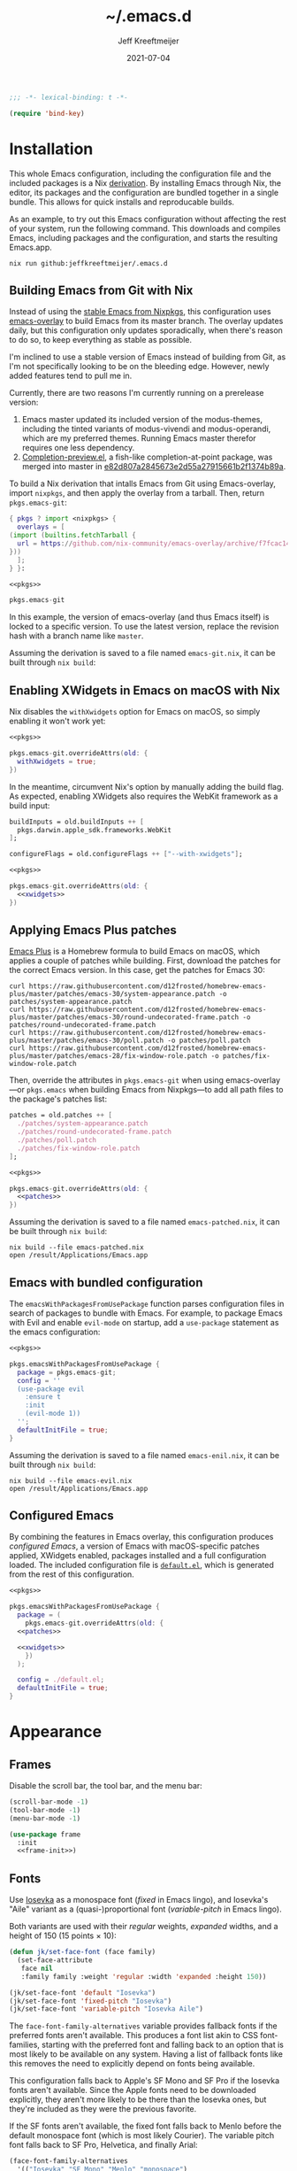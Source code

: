 # -*- eval: (add-hook 'after-save-hook #'org-babel-tangle nil t); eval: (add-hook 'org-babel-post-tangle-hook #'delete-trailing-whitespace nil t); -*-
:PROPERTIES:
:ID:       05767757-AA75-4B82-A0D8-1480A1678B20
:END:
#+title: ~/.emacs.d
#+author: Jeff Kreeftmeijer
#+html_path: /emacs-configuration/
#+startup: content
#+options: toc:2 num:t
#+date: 2021-07-04
#+description: Jeff Kreeftmeijer's Emacs configuration

#+headers: :exports none
#+headers: :tangle default.el
#+begin_src emacs-lisp
  ;;; -*- lexical-binding: t -*-

  (require 'bind-key)
#+end_src

#+RESULTS:
: bind-key

* Installation

This whole Emacs configuration, including the configuration file and the included packages is a Nix [[https://nixos.org/manual/nix/stable/language/derivations.html][derivation]].
By installing Emacs through Nix, the editor, its packages and the configuration are bundled together in a single bundle.
This allows for quick installs and reproducable builds.

As an example, to try out this Emacs configuration without affecting the rest of your system, run the following command.
This downloads and compiles Emacs, including packages and the configuration, and starts the resulting Emacs.app.

#+begin_src shell
  nix run github:jeffkreeftmeijer/.emacs.d
#+end_src

** Building Emacs from Git with Nix

Instead of using the [[https://search.nixos.org/packages?channel=23.11&show=emacs&from=0&size=50&sort=relevance&type=packages&query=emacs][stable Emacs from Nixpkgs]], this configuration uses [[https://github.com/nix-community/emacs-overlay][emacs-overlay]] to build Emacs from its master branch.
The overlay updates daily, but this configuration only updates sporadically, when there's reason to do so, to keep everything as stable as possible.

I'm inclined to use a stable version of Emacs instead of building from Git, as I'm not specifically looking to be on the bleeding edge. However, newly added features tend to pull me in.

Currently, there are two reasons I'm currently running on a prerelease version:

1. Emacs master updated its included version of the modus-themes, including the tinted variants of modus-vivendi and modus-operandi, which are my preferred themes.
    Running Emacs master therefor requires one less dependency.
2. [[https://git.savannah.gnu.org/cgit/emacs.git/log/lisp/completion-preview.el][Completion-preview.el]], a fish-like completion-at-point package, was merged into master in [[https://git.savannah.gnu.org/cgit/emacs.git/commit/lisp/completion-preview.el?id=e82d807a2845673e2d55a27915661b2f1374b89a][e82d807a2845673e2d55a27915661b2f1374b89a]].

To build a Nix derivation that intalls Emacs from Git using Emacs-overlay, import ~nixpkgs~, and then apply the overlay from a tarball.
Then, return ~pkgs.emacs-git~:

#+name: pkgs
#+headers: :exports none
#+begin_src nix
    { pkgs ? import <nixpkgs> {
      overlays = [
	(import (builtins.fetchTarball {
	  url = https://github.com/nix-community/emacs-overlay/archive/f7fcac1403356fd09e2320bc3d61ccefe36c1b91.tar.gz;
	}))
      ];
    } }:
#+end_src

#+headers: :noweb yes
#+begin_src nix
  <<pkgs>>

  pkgs.emacs-git
#+end_src

In this example, the version of emacs-overlay (and thus Emacs itself) is locked to a specific version.
To use the latest version, replace the revision hash with a branch name like ~master~.

Assuming the derivation is saved to a file named ~emacs-git.nix~, it can be built through ~nix build~:

** Enabling XWidgets in Emacs on macOS with Nix

Nix disables the ~withXwidgets~ option for Emacs on macOS, so simply enabling it won't work yet:

#+headers: :noweb yes
#+begin_src nix
  <<pkgs>>

  pkgs.emacs-git.overrideAttrs(old: {
    withXwidgets = true;
  })
#+end_src

In the meantime, circumvent Nix's option by manually adding the build flag.
As expected, enabling XWidgets also requires the WebKit framework as a build input:

#+name: xwidgets
#+headers: :exports none
#+begin_src nix
  buildInputs = old.buildInputs ++ [
    pkgs.darwin.apple_sdk.frameworks.WebKit
  ];

  configureFlags = old.configureFlags ++ ["--with-xwidgets"];
#+end_src

#+headers: :noweb yes
#+begin_src nix
  <<pkgs>>

  pkgs.emacs-git.overrideAttrs(old: {
    <<xwidgets>>
  })
#+end_src

** Applying Emacs Plus patches

[[https://github.com/d12frosted/homebrew-emacs-plus][Emacs Plus]] is a Homebrew formula to build Emacs on macOS, which applies a couple of patches while building.
First, download the patches for the correct Emacs version.
In this case, get the patches for Emacs 30:

#+begin_src shell
  curl https://raw.githubusercontent.com/d12frosted/homebrew-emacs-plus/master/patches/emacs-30/system-appearance.patch -o patches/system-appearance.patch
  curl https://raw.githubusercontent.com/d12frosted/homebrew-emacs-plus/master/patches/emacs-30/round-undecorated-frame.patch -o patches/round-undecorated-frame.patch
  curl https://raw.githubusercontent.com/d12frosted/homebrew-emacs-plus/master/patches/emacs-30/poll.patch -o patches/poll.patch
  curl https://raw.githubusercontent.com/d12frosted/homebrew-emacs-plus/master/patches/emacs-28/fix-window-role.patch -o patches/fix-window-role.patch
#+end_src

#+RESULTS:

Then, override the attributes in ~pkgs.emacs-git~ when using emacs-overlay---or ~pkgs.emacs~ when building Emacs from Nixpkgs---to add all path files to the package's patches list:

#+name: patches
#+headers: :exports none
#+begin_src nix
  patches = old.patches ++ [
    ./patches/system-appearance.patch
    ./patches/round-undecorated-frame.patch
    ./patches/poll.patch
    ./patches/fix-window-role.patch
  ];
#+end_src

#+headers: :noweb yes
#+begin_src nix
  <<pkgs>>

  pkgs.emacs-git.overrideAttrs(old: {
    <<patches>>
  })
#+end_src

Assuming the derivation is saved to a file named ~emacs-patched.nix~, it can be built through ~nix build~:

#+begin_src shell
  nix build --file emacs-patched.nix
  open /result/Applications/Emacs.app
#+end_src

** Emacs with bundled configuration

The ~emacsWithPackagesFromUsePackage~ function parses configuration files in search of packages to bundle with Emacs.
For example, to package Emacs with Evil and enable ~evil-mode~ on startup, add a ~use-package~ statement as the emacs configuration:

#+headers: :noweb yes
#+begin_src nix
  <<pkgs>>

  pkgs.emacsWithPackagesFromUsePackage {
    package = pkgs.emacs-git;
    config = ''
    (use-package evil
      :ensure t
      :init
      (evil-mode 1))
    '';
    defaultInitFile = true;
  }
#+end_src

Assuming the derivation is saved to a file named ~emacs-enil.nix~, it can be built through ~nix build~:

#+begin_src shell
  nix build --file emacs-evil.nix
  open /result/Applications/Emacs.app
#+end_src

** Configured Emacs

By combining the features in Emacs overlay, this configuration produces /configured Emacs/, a version of Emacs with macOS-specific patches applied, XWidgets enabled, packages installed and a full configuration loaded.
The included configuration file is [[https://github.com/jeffkreeftmeijer/.emacs.d/blob/main/default.el][~default.el~]], which is generated from the rest of this configuration.

#+headers: :noweb yes
#+headers: :tangle configured-emacs.nix
#+begin_src nix
  <<pkgs>>

  pkgs.emacsWithPackagesFromUsePackage {
    package = (
      pkgs.emacs-git.overrideAttrs(old: {
	<<patches>>

	<<xwidgets>>
      })
    );

    config = ./default.el;
    defaultInitFile = true;
  }
#+end_src

* Appearance

** Frames

Disable the scroll bar, the tool bar, and the menu bar:

#+headers: :noweb-ref frame-init
#+begin_src emacs-lisp
  (scroll-bar-mode -1)
  (tool-bar-mode -1)
  (menu-bar-mode -1)
#+end_src

#+RESULTS:

#+headers: :exports none
#+headers: :noweb yes
#+headers: :tangle default.el
#+begin_src emacs-lisp
  (use-package frame
    :init
    <<frame-init>>)
#+end_src

** Fonts

Use [[https://typeof.net/Iosevka/][Iosevka]] as a monospace font (/fixed/ in Emacs lingo), and Iosevka's "Aile" variant as a (quasi-)proportional font (/variable-pitch/ in Emacs lingo).

Both variants are used with their /regular/ weights, /expanded/ widths, and a height of 150 (15 points × 10):

#+headers: :noweb-ref faces-init
#+begin_src emacs-lisp
  (defun jk/set-face-font (face family)
    (set-face-attribute
     face nil
     :family family :weight 'regular :width 'expanded :height 150))

  (jk/set-face-font 'default "Iosevka")
  (jk/set-face-font 'fixed-pitch "Iosevka")
  (jk/set-face-font 'variable-pitch "Iosevka Aile")
#+end_src

#+RESULTS:

The =face-font-family-alternatives= variable provides fallback fonts if the preferred fonts aren't available.
This produces a font list akin to CSS font-families, starting with the preferred font and falling back to an option that is most likely to be available on any system.
Having a list of fallback fonts like this removes the need to explicitly depend on fonts being available.

This configuration falls back to Apple's SF Mono and SF Pro if the Iosevka fonts aren't available.
Since the Apple fonts need to be downloaded explicitly, they aren't more likely to be there than the Iosevka ones, but they're included as they were the previous favorite.

If the SF fonts aren't available, the fixed font falls back to Menlo before the default monospace font (which is most likely Courier).
The variable pitch font falls back to SF Pro, Helvetica, and finally Arial:

#+headers: :eval no
#+headers: :exports none
#+headers: :noweb-ref faces-custom
#+begin_src emacs-lisp
  (face-font-family-alternatives
    '(("Iosevka" "SF Mono" "Menlo" "monospace")
      ("Iosevka Aile" "SF Pro" "Helvetica" "Arial")))
#+end_src

#+headers: :noweb yes
#+headers: :noweb-prefix no
#+begin_src emacs-lisp
  (custom-set-variables
    '<<faces-custom>>)
#+end_src

#+RESULTS:

** Variable pitch

To use proportional fonts (as opposed to monospaced fonts) for non-code text, enable =variable-pitch-mode= for selected modes.
While this mode is enabled, the =default= font face inherits from =variable-pitch= instead of =fixed-pitch=.

An often-recommended approach is to hook into =text-mode=, which is the major mode most text-based modes inherit from:

#+headers: :eval no
#+begin_src emacs-lisp
  (add-hook 'text-mode-hook #'variable-pitch-mode))
#+end_src

Doing so automatically enables =variable-pitch-mode= thenever =text-mode= is enabled.

This works, but it's a bit too eager for my liking.
The above configuration enables =variable-pitch-mode= when editing Org files, but also when writing commit messages and editing YAML files.
I consider text in the latter two as code, so I'd prefer to have those displayed in a monospace font.

Instead of hooking into =text-mode=, explicitly select the modes to use proportional fonts in Org and Markdown mode:

#+begin_src emacs-lisp
  (add-hook 'org-mode-hook #'variable-pitch-mode)
  (add-hook 'markdown-mode-hook #'variable-pitch-mode)
#+end_src

#+RESULTS:
| variable-pitch-mode |

#+headers: :eval no
#+headers: :exports none
#+headers: :noweb-ref faces-hook
#+begin_src emacs-lisp
  (org-mode . variable-pitch-mode)
  (markdown-mode . variable-pitch-mode)
#+end_src

#+headers: :exports none
#+headers: :noweb yes
#+headers: :tangle default.el
#+begin_src emacs-lisp
  (use-package faces
    :init
    <<faces-init>>
    :custom
    <<faces-custom>>
    :hook
    <<faces-hook>>)
#+end_src

#+RESULTS:
| variable-pitch-mode | text-mode-hook-identify |

** Themes

The [[https://protesilaos.com/emacs/modus-themes][Modus themes]] are a set of beautiful and customizable themes, which are shipped with Emacs since version 28.

The modus themes consist of two types: Modus Operandi is a light theme, and Modus Vivendi is its dark counterpart.
The tinted variants shift the background colors from white and black to a more pleasant light ochre and dark blue.

When using the version of the Modus themes that's included in Emacs, the themes need to be [[https://protesilaos.com/emacs/modus-themes#h:b66b128d-54a4-4265-b59f-4d1ea2feb073][explicitly required using =require-theme=]]:

#+headers: :noweb-ref modus-themes-require
#+begin_src emacs-lisp
  (require-theme 'modus-themes)
#+end_src

To select =modus-operandi-tinted= as the default theme, load it with the ~load-theme~ function:

#+headers: :noweb-ref modus-themes-config
#+begin_src emacs-lisp
  (load-theme 'modus-operandi-tinted)
#+end_src

#+RESULTS:
: t

An interactive function named ~modus-themes-toggle~ switches between the light and dark themes.
By default, the function switches between the non-tinted versions, but that can be overwritten to use the tinted versions through the =modus-themes-to-toggle= variable:

#+headers: :exports none
#+headers: :noweb-ref modus-themes-custom
#+begin_src emacs-lisp
  modus-themes-to-toggle '(modus-operandi-tinted modus-vivendi-tinted)
#+end_src

#+headers: :noweb yes
#+headers: :noweb-prefix no
#+begin_src emacs-lisp
  (setq <<modus-themes-custom>>)
#+end_src

#+RESULTS:
| modus-operandi-tinted  | modus-vivendi-tinted |

*** Switching between dark and light mode

[[https://github.com/LionyxML/auto-dark-emacs][Auto-dark]] automatically switches between dark and light themes based on the operating system's appearance.

#+headers: :noweb-ref auto-dark-config
#+begin_src emacs-lisp
  (auto-dark-mode 1)
#+end_src

It uses the /wombat/ and /leuven/ themes by default, but these are configured to use the modus themes with the ~auto-dark-light-theme~ and ~auto-dark-dark-theme~ variables.

#+headers: :exports none
#+headers: :noweb-ref auto-dark-custom
#+begin_src emacs-lisp
  (auto-dark-light-theme 'modus-operandi-tinted)
  (auto-dark-dark-theme 'modus-vivendi-tinted)
#+end_src

#+headers: :noweb yes
#+headers: :noweb-prefix no
#+begin_src emacs-lisp
  (setq <<auto-dark-custom>>)
#+end_src

#+headers: :exports none
#+headers: :noweb yes
#+headers: :tangle default.el
#+begin_src emacs-lisp
  (use-package auto-dark
    :ensure t
    :config
    <<auto-dark-config>>
    :custom
    <<auto-dark-custom>>)
#+end_src

#+RESULTS:
: t

With auto-dark in place, Emacs' theme can be switched by toggling the system-wide dark mode instead of using ~modus-themes-toggle~.
The ~jk/dark~ and ~jk/light~ functions run an apple script to turn dark mode on and off from Emacs:

#+headers: :tangle default.el
#+begin_src emacs-lisp
  (defun jk/dark ()
    "Switch to macOS' dark appearance."
    (interactive)
    (do-applescript
     "tell application \"System Events\"
    tell appearance preferences
      set dark mode to true
    end tell
  end tell"))

  (defun jk/light ()
    "Switch to macOS' light appearance."
    (interactive)
    (do-applescript
     "tell application \"System Events\"
    tell appearance preferences
      set dark mode to false
    end tell
  end tell"))
#+end_src

#+RESULTS:
: jk/light

*** Customization

The Modus themes can optionally inherit from the =fixed-pitch= face for some faces, which allows for turning on =variable-pitch-mode= while keeping some text monospaced.
To turn it on, set =modus-themes-mixed-fonts=, but make sure it's set before loading one of the modus themes:

#+name: modus-themes-mixed-fonts
#+headers: :exports none
#+headers: :noweb-ref modus-themes-customizations
#+begin_src emacs-lisp
  modus-themes-mixed-fonts t
#+end_src

#+headers: :noweb yes
#+begin_src emacs-lisp
  (setq <<modus-themes-mixed-fonts>>)
#+end_src

The Modus themes come with the option to use italic and bold constructs, which is turned off by default.
Enabling produces italic type for comments and contextual information, and bold type in syntax highlighting.

#+name: modus-themes-italic-bold
#+headers: :exports none
#+headers: :noweb-ref modus-themes-customizations
#+begin_src emacs-lisp
  modus-themes-italic-constructs t
  modus-themes-bold-constructs t
#+end_src

#+headers: :noweb yes
#+begin_src emacs-lisp
  (setq
   <<modus-themes-italic-bold>>)
#+end_src

Note that any configuration options to the themes themselves need to happen before the theme is loaded, or the theme needs to be reloaded through ~load-theme~ after setting the customizations.

#+headers: :exports none
#+headers: :noweb yes
#+headers: :tangle default.el
#+begin_src emacs-lisp
  (use-package emacs
    :config
    <<modus-themes-require>>
    (setq
     <<modus-themes-customizations>>)
    <<modus-themes-config>>
    :custom
    <<modus-themes-custom>>)
#+end_src

#+RESULTS:

** Layout

The [[https://protesilaos.com/emacs/spacious-padding][spacious-padding]] package adds spacing around windows and frames, as well as padding the mode line.

Turn on =spacious-padding-mode= to add spacing around windows and frames:

#+headers: :noweb-ref spacious-padding-init
#+begin_src emacs-lisp
  (spacious-padding-mode 1)
#+end_src

Turn on  =spacious-padding-subtile-mode-line= for a more subtile mode line:

#+headers: :exports none
#+headers: :noweb-ref spacious-padding-custom
#+begin_src emacs-lisp
  spacious-padding-subtle-mode-line t
#+end_src

#+headers: :noweb yes
#+begin_src emacs-lisp
  (setq <<spacious-padding-custom>>)
#+end_src

#+headers: :exports none
#+headers: :noweb yes
#+headers: :tangle default.el
#+begin_src emacs-lisp
  (use-package spacious-padding
    :ensure t
    :init
    <<spacious-padding-init>>
    :custom
    <<spacious-padding-custom>>)
#+end_src

#+RESULTS:

* Modal editing

** Evil mode

Emacs is the best Vim emulator, and [[https://github.com/emacs-evil/evil][Evil]] is the best Vim mode.
After installing Evil, turn on =evil-mode= globally:

#+headers: :noweb-ref evil-init
#+begin_src emacs-lisp
  (evil-mode 1)
#+end_src

#+RESULTS:
: t

#+headers: :exports none
#+headers: :noweb yes
#+headers: :tangle default.el
#+begin_src emacs-lisp
  (use-package evil
    :ensure t
    :init
    <<evil-want-keybinding>>
    <<evil-init>>)
#+end_src

#+RESULTS:

** Evil-collection

For Vim-style key bindings to work everywhere (like magit, eshell, dired and [[https://github.com/emacs-evil/evil-collection/tree/master/modes][many more]]), add [[https://github.com/emacs-evil/evil-collection][evil-collection]].
Initialize it by calling ~evil-collection-init~:

#+headers: :noweb-ref evil-collection-config
#+begin_src emacs-lisp
  (evil-collection-init)
#+end_src

#+RESULTS:

Evil-collection [[https://github.com/emacs-evil/evil-collection/issues/60][requires =evil-want-keybinding= to be unset]] before either Evil or evil-collection are loaded:

#+headers: :noweb-ref evil-want-keybinding
#+begin_src emacs-lisp
  (setq evil-want-keybinding nil)
#+end_src

#+headers: :exports none
#+headers: :noweb yes
#+headers: :tangle default.el
#+begin_src emacs-lisp
  (use-package evil-collection
    :ensure t
    :after evil
    :config
    <<evil-collection-config>>)
#+end_src

#+RESULTS:
: t

** Evil-commentary

[[https://github.com/linktohack/evil-commentary][Evil-commentary]] is an Evil port of [[https://github.com/tpope/vim-commentary][vim-commentary]] which adds key bindings to call Emacs’ built in ~comment-or-uncomment-region~ function.
Turn it on by calling ~evil-commentary-mode~:

#+headers: :noweb-ref evil-commentary-init
#+begin_src emacs-lisp
  (evil-commentary-mode 1)
#+end_src

#+RESULTS:
: t

#+headers: :exports none
#+headers: :noweb yes
#+headers: :tangle default.el
#+begin_src emacs-lisp
  (use-package evil-commentary
    :ensure t
    :after evil
    :init
    <<evil-commentary-init>>)
#+end_src

** Cursors

An example of an essential difference between Emacs and Vim is how they handle the location of the cursor (named point in Emacs).
In Vim, the cursor is /on/ a character, while Emacs' point is before it.
In Evil mode, the cursor changes between a box in "normal mode" to a bar in "insert mode".
Because Emacs is always in a kind of insert mode, make the cursor a bar:

#+headers: :noweb-ref emacs-init
#+begin_src emacs-lisp
  (setq-default cursor-type 'bar)
#+end_src

#+RESULTS:
: t

#+headers: :exports none
#+headers: :noweb yes
#+headers: :tangle default.el
#+begin_src emacs-lisp
  (use-package emacs
    :init
    <<emacs-init>>)
#+end_src

* Completion

** Vertical completion

[[https://github.com/minad/vertico][Vertico]] is a vertical completion library, based on Emacs' default completion system.

#+headers: :noweb-ref vertico-init
#+begin_src emacs-lisp
  (vertico-mode 1)
#+end_src

#+RESULTS:
: t

#+headers: :exports none
#+headers: :noweb yes
#+headers: :tangle default.el
#+begin_src emacs-lisp
  (use-package vertico
    :ensure t
    :init
    <<vertico-init>>)
#+end_src

#+RESULTS:

** Contextual information

[[https://github.com/minad/marginalia][Marginalia]] adds extra contextual information to minibuffer completions.
For example, besides just showing command names when executing =M-x=, the package adds a description of the command and the key binding.

#+headers: :noweb-ref marginalia-init
#+begin_src emacs-lisp
  (marginalia-mode 1)
#+end_src

#+RESULTS:
: t

#+headers: :exports none
#+headers: :noweb yes
#+headers: :tangle default.el
#+begin_src emacs-lisp
  (use-package marginalia
    :ensure t
    :init
    <<marginalia-init>>)
#+end_src

#+RESULTS:
: t

** Enhanced navigation commands

[[https://github.com/minad/consult][Consult]] provides enhancements to built-in search and navigation commands.
There is [[https://github.com/minad/consult?tab=readme-ov-file#available-commands][a long list of available commands]], but this configuration mostly uses Consult for buffer switching with previews.

1. Replace ~switch-to-buffer~ (=C-x b=) with ~consult-buffer~:

  #+headers: :exports none
  #+headers: :noweb-ref consult-bind
  #+begin_src emacs-lisp
    ("C-x b" . consult-buffer)
  #+end_src

  #+begin_src emacs-lisp
    (global-set-key (kbd "C-x b") 'consult-buffer)
  #+end_src

  #+RESULTS:
  : consult-buffer

2. Replace ~project-switch-to-buffer~ (=C-x p b=) with ~consult-project-buffer~:

  #+headers: :exports none
  #+headers: :noweb-ref consult-bind
  #+begin_src emacs-lisp
    ("C-x p b" . consult-project-buffer)
  #+end_src

  #+begin_src emacs-lisp
    (global-set-key (kbd "C-x p b") 'consult-project-buffer)
  #+end_src

  #+RESULTS:
  : consult-project-buffer

3. Replace ~goto-line~ (=M-g g= and =M-g M-g=) with ~consult-goto-line~:

  #+headers: :exports none
  #+headers: :noweb-ref consult-bind
  #+begin_src emacs-lisp
    ("M-g g" . consult-goto-line)
    ("M-g M-g" . consult-goto-line)
  #+end_src

  #+begin_src emacs-lisp
    (global-set-key (kbd "M-g g") 'consult-goto-line)
    (global-set-key (kbd "M-g M-g") 'consult-goto-line)
  #+end_src

  #+RESULTS:
  : consult-goto-line

4. Replace ~project-find-regexp~ (=C-x p g=) with ~consult-grep~:

  #+headers: :exports none
  #+headers: :noweb-ref consult-bind
  #+begin_src emacs-lisp
    ("C-x p g" . consult-grep)
  #+end_src

  #+begin_src emacs-lisp
    (global-set-key (kbd "C-x p g") 'consult-grep)
  #+end_src

  #+RESULTS:
  : consult-grep

#+headers: :exports none
#+headers: :noweb yes
#+headers: :tangle default.el
#+begin_src emacs-lisp
  (use-package consult
    :ensure t
    :bind
    <<consult-bind>>)
#+end_src

#+RESULTS:
: t

** Pattern matching

[[https://github.com/oantolin/orderless][Orderless]] is a completion style that divides the search pattern in space-separated components, and matches regardless of their order.
After installing it, add it as a completion style by setting =completion-styles=:

#+headers: :exports none
#+headers: :noweb-ref orderless-custom
#+begin_src emacs-lisp
  completion-styles '(orderless basic)
#+end_src

#+headers: :noweb yes
#+begin_src emacs-lisp
  (setq <<orderless-custom>>)
#+end_src

#+headers: :exports none
#+headers: :noweb yes
#+headers: :tangle default.el
#+begin_src emacs-lisp
  (use-package orderless
    :ensure t
    :custom
    <<orderless-custom>>)
#+end_src

** Minibuffer actions

[[https://github.com/oantolin/embark][Embark]] adds actions to minibuffer results.
For example, when switching buffers with =switch-to-buffer= or =consult-buffer=, pressing =C-.= opens Embark's list of key bindings.
From there, you can act on results in the minibuffer.
In this exampke, pressing =k= kills the currently selected buffer.

#+headers: :exports none
#+headers: :noweb-ref embark-bind
#+begin_src emacs-lisp
  ("C-." . embark-act)
#+end_src

#+begin_src emacs-lisp
  (global-set-key (kbd "C-.") 'embark-act)
#+end_src

#+RESULTS:
: embark-act

#+headers: :exports none
#+headers: :noweb yes
#+headers: :tangle default.el
#+begin_src emacs-lisp
  (use-package embark
    :ensure t
    :bind
    <<embark-bind>>)
#+end_src

#+RESULTS:
: embark-act

** Minibuffer history

Emacs' =savehist= feature saves minibuffer history to =~/emacs.d/history=.
The history is then used to order vertical completion suggestions.

#+headers: :noweb-ref savehist-init
#+begin_src emacs-lisp
  (savehist-mode 1)
#+end_src

#+RESULTS:
: t

#+headers: :exports none
#+headers: :noweb yes
#+headers: :tangle default.el
#+begin_src emacs-lisp
  (use-package savehist
    :init
    <<savehist-init>>)
#+end_src

#+RESULTS:

** Completion at point

Emacs 30 includes =completion-preview.el=, since [[https://git.savannah.gnu.org/cgit/emacs.git/commit/lisp/completion-preview.el?id=e82d807a2845673e2d55a27915661b2f1374b89a][e82d807a2845673e2d55a27915661b2f1374b89a]], which adds grayed-out completion previews while typing, akin to the autocomplete in the Fish shell.

#+headers: :noweb-ref completion-preview-init
#+begin_src emacs-lisp
  (global-completion-preview-mode 1)
#+end_src

#+RESULTS:
: t

#+headers: :exports none
#+headers: :noweb yes
#+headers: :tangle default.el
#+begin_src emacs-lisp
  (use-package completion-preview
    :init
    <<completion-preview-init>>)
#+end_src

#+RESULTS:

* Development

** Major modes

*** Treesitter

The [[https://github.com/renzmann/treesit-auto][treesit-auto]] package automatically installs and uses the tree-sitter equivalent of installed major modes.
For example, it automatically installs and uses =rust-ts-mode= when a Rust file is opened and =rust-mode= is installed.

To turn it on globally, enable =global-treesit-auto-mode=:

#+headers: :noweb-ref treesit-auto-config
#+begin_src emacs-lisp
  (global-treesit-auto-mode 1)
#+end_src

#+RESULTS:
: t

To automatically install missing major modes, enable =treesit-auto-install=.
To have the package prompt before installing, set the variable to ='prompt=:

#+headers: :eval no
#+headers: :exports none
#+headers: :noweb-ref treesit-auto-custom
#+begin_src emacs-lisp
  (treesit-auto-install 'prompt)
#+end_src

#+headers: :noweb yes
#+headers: :noweb-prefix no
#+begin_src emacs-lisp
  (custom-set-variables
    '<<treesit-auto-custom>>)
#+end_src

#+RESULTS:

#+headers: :exports none
#+headers: :noweb yes
#+headers: :tangle default.el
#+begin_src emacs-lisp
  (use-package treesit-auto
    :ensure t
    :config
    <<treesit-auto-config>>
    :custom
    <<treesit-auto-custom>>)
#+end_src

#+RESULTS:
: t

*** Additional major modes

In addition to the list of already installed major modes, this configuration adds adds more when they're needed[fn::I'd rather not worry about installing major modes and use a package like [[https://github.com/sheerun/vim-polyglot][vim-polyglot]], but I haven't been able to find an equivalent for Emacs.].

- beancount-mode

#+headers: :tangle default.el
#+begin_src emacs-lisp
  (use-package beancount
    :ensure t
    :mode ("\\.beancount\\'" . beancount-mode))
#+end_src

- dockerfile-mode

#+headers: :tangle default.el
#+begin_src emacs-lisp
  (use-package dockerfile-mode
    :ensure t)
#+end_src

- elixir-mode

#+headers: :tangle default.el
#+begin_src emacs-lisp
  (use-package elixir-mode
    :ensure t)
#+end_src

- git-modes

#+headers: :tangle default.el
#+begin_src emacs-lisp
  (use-package git-modes
    :ensure t)
#+end_src

- markdown-mode

#+headers: :tangle default.el
#+begin_src emacs-lisp
  (use-package markdown-mode
    :ensure t)
#+end_src

- nix-mode

#+headers: :tangle default.el
#+begin_src emacs-lisp
  (use-package nix-mode
    :ensure t)
#+end_src

- rust-mode

#+headers: :tangle default.el
#+begin_src emacs-lisp
  (use-package rust-mode
    :ensure t)
#+end_src

- typescript-mode

#+headers: :tangle default.el
#+begin_src emacs-lisp
  (use-package typescript-mode
    :ensure t)
#+end_src

- yaml-mode

#+headers: :tangle default.el
#+begin_src emacs-lisp
  (use-package yaml-mode
    :ensure t)
#+end_src

** Environments

Programming environments set up with [[https://nixos.org][Nix]] and [[https://direnv.net][direnv]] alter the environment and available programs based on the current directory.
To provide access to programs on a per-directory level, use the [[https://github.com/wbolster/emacs-direnv][Emacs direnv package]]:

#+headers: :eval no
#+headers: :noweb-ref direnv-init
#+begin_src emacs-lisp
  (direnv-mode 1)
#+end_src

#+headers: :exports none
#+headers: :noweb yes
#+headers: :tangle default.el
#+begin_src emacs-lisp
  (use-package direnv
    :ensure t
    :init
    <<direnv-init>>)
#+end_src

#+RESULTS:

** Language servers

Eglot is Emacs' built-in Language Server Protocol client.
Language servers are added through the =eglot-server-programs= variable:

#+headers: :noweb-ref eglot-config
#+headers: :results none
#+begin_src emacs-lisp
  (add-to-list 'eglot-server-programs '((rust-ts-mode rust-mode) "rust-analyzer"))
  (add-to-list 'eglot-server-programs '((elixir-ts-mode elixir-mode) "elixir-ls"))
  (add-to-list 'eglot-server-programs '((nix-mode) "nixd"))
#+end_src

Start eglot automatically for Rust files:

#+begin_src emacs-lisp
  (add-hook 'rust-mode #'eglot-ensure)
  (add-hook 'rust-ts-mode #'eglot-ensure)
#+end_src

#+headers: :eval no
#+headers: :exports none
#+headers: :noweb-ref eglot-hook
#+begin_src emacs-lisp
  (rust-mode . eglot-ensure)
  (rust-ts-mode . eglot-ensure)
#+end_src

*** Automatically format files on save in Eglot-enabled buffers

The ~eglot-format-buffer~ function doesn't check if Eglot is running in the current buffer.
This means hooking using it as a global ~after-save-hook~ produces errors in the echo area whenever a file is saved while Eglot isn't enabled:

#+begin_src emacs-lisp
  (jsonrpc-error
   "No current JSON-RPC connection"
   (jsonrpc-error-code . -32603)
   (jsonrpc-error-message . "No current JSON-RPC connection"))
#+end_src

To remedy this, add a function that formats only when Eglot is enabled.

#+headers: :tangle default.el
#+begin_src emacs-lisp
  (defun jk/maybe-format-buffer ()
    (when (bound-and-true-p eglot-managed-p)
      (eglot-format-buffer)))
#+end_src

#+RESULTS:
: jk/maybe-format-buffer

This function is then added as a global ~after-save-hook~.

#+begin_src emacs-lisp
  (add-hook 'after-save-hook 'jk/maybe-format-buffer)
#+end_src

#+headers: :eval no
#+headers: :exports none
#+headers: :noweb-ref eglot-hook
#+begin_src emacs-lisp
  (after-save . jk/maybe-format-buffer)
#+end_src

Now, with the hook enabled, any Eglot-enabled buffer is formatted automatically on save.

#+headers: :exports none
#+headers: :noweb yes
#+headers: :tangle default.el
#+begin_src emacs-lisp
  (use-package eglot
    :config
    <<eglot-config>>
    :hook
    <<eglot-hook>>)
#+end_src

* Version control

[[https://magit.vc][Magit]] is a user interface for Git in Emacs.
Even after years of using Git from the console, it's the quickest way to use Git, and it's one of the most sophisticated Emacs packages.

An interesting thing about Magit is that it doesn't have many configuration options.
It doesn't need any, as it's a great experience out of the box.

#+headers: :noweb yes
#+headers: :tangle default.el
#+begin_src emacs-lisp
  (use-package magit
    :ensure t)
#+end_src

* Shell

** Terminal emulation

Use [[https://codeberg.org/akib/emacs-eat/][Eat]] (Emulate A Terminal) as a terminal emulator.
If Eat prints [[https://elpa.nongnu.org/nongnu-devel/doc/eat.html#Garbled-Text]["garbled" text]], run =M-x eat-compile-terminfo=, then restart the Eat buffer.

Aside from starting the terminal emulator with =M-x eat= and =M-x eat-project=, Eat adds terminal emulation to Eshell with ~eat-eshell-mode~.
This allows Eshell to run full screen terminal applications.

#+headers: :noweb-ref eat-init
#+begin_src emacs-lisp
  (eat-eshell-mode 1)
#+end_src

Because Eat now handles full screen terminal applications, Eshell no longer has to run programs in a term buffer.
Therefor, the ~eshell-visual-commands~ list can be unset.

#+headers: :exports none
#+headers: :noweb-ref eat-custom
#+begin_src emacs-lisp
  eshell-visual-commands nil
#+end_src

#+headers: :noweb yes
#+headers: :noweb-prefix no
#+begin_src emacs-lisp
  (setq <<eat-custom>>)
#+end_src

Now, an application like ~top~ will run in the Eshell buffer without a separate term buffer having to be opened.

#+headers: :exports none
#+headers: :noweb yes
#+headers: :tangle default.el
#+begin_src emacs-lisp
  (use-package eat
    :ensure t
    :init
    <<eat-init>>
    :custom
    <<eat-custom>>)
#+end_src

** History

[[https://atuin.sh][Atuin]] is a cross-shell utility that stores shell history in a SQLite database.
The [[https://sqrtminusone.xyz/packages/eshell-atuin/][eshell-atuin]] package adds support for both reading from and writing to the history from Eshell.

#+headers: :noweb-ref eshell-atuin-init
#+begin_src emacs-lisp
  (eshell-atuin-mode)
#+end_src

#+RESULTS:
: t

To read the history in Eshell, bind the =<up>= key to =eshell-atuin-history=, which opens the shell history in the minibuffer.
Also unset the =<down>= key, which was bound to ~eshell-next-input~ for cycling through history in reverse:

#+headers: :noweb-ref eshell-atuin-init
#+begin_src emacs-lisp
  (keymap-set eshell-hist-mode-map "<up>" 'eshell-atuin-history)
  (keymap-unset eshell-hist-mode-map "<down>")
#+end_src

#+RESULTS:

By default, eshell-atuin only shows commands that completed succesfully.
To show all commands, change the =eshell-atuin-search-options= variable from =("--exit" "0")= to =nil=:

#+headers: :exports none
#+headers: :noweb-ref eshell-atuin-custom
#+begin_src emacs-lisp
  eshell-atuin-search-options nil
#+end_src

#+RESULTS:

#+headers: :noweb yes
#+headers: :noweb-prefix no
#+begin_src emacs-lisp
  (setq <<eshell-atuin-custom>>)
#+end_src

Shell history completion is different from other kinds of completion for two reasons:

1. Other completion options are presented in a list from top to bottom, with the search prompt at the top.
   Because =eshell-atuin-history= is opened by pressing the =<up>= key and history is searched backward, the list is reversed  by using =vertico-reverse=.

2. The command history shouldn't be ordered, as that's already handled by Atuin.
    Instead of ordering the list again, pass ~identity~ as the =vertico-sort-function=.

Using =vertico-multiform=, which is enabled through ~vertico-multiform-mode~, set the above options specifically for the ~eshell-atuin-history~ function:

#+headers: :noweb-ref eshell-atuin-init
#+begin_src emacs-lisp
  (vertico-multiform-mode 1)
  (setq vertico-multiform-commands
	'((eshell-atuin-history
	   reverse
	   (vertico-sort-function . identity))))
#+end_src

#+RESULTS:
| eshell-atuin-history | reverse | (vertico-sort-function . identity) |

#+headers: :exports none
#+headers: :noweb yes
#+headers: :tangle default.el
#+begin_src emacs-lisp
  (use-package eshell-atuin
    :after em-hist
    :init
    <<eshell-atuin-init>>
    :custom
    <<eshell-atuin-custom>>)
#+end_src

#+RESULTS:

* Dired

#+headers: :noweb-ref dirvish-init
#+begin_src emacs-lisp
  (dirvish-override-dired-mode)
#+end_src

#+RESULTS:
: t

#+headers: :exports none
#+headers: :noweb yes
#+headers: :tangle default.el
#+begin_src emacs-lisp
  (use-package dirvish
    :ensure t
    :init
    <<dirvish-init>>)
#+end_src

* Org

** Note-taking

I'm trying out [[https://github.com/meedstrom/org-node][org-node]], a just-released alternative to [[https://www.orgroam.com][org-roam]], my current note-taking solution.
Currently, this configuration uses both packages.

*** Org-node

Org-node is not on any of the package repositories [[https://www.reddit.com/r/emacs/comments/1cfbgqi/comment/l1ok712/?utm_source=share&utm_medium=web3x&utm_name=web3xcss&utm_term=1&utm_content=share_button][yet]].
This configuration doesn't ensure the package is there, so it's assumed it's installed manually.
I've installed org-node through ~package-vc-install~ for now.

Enable org-node by calling ~org-node-enable~ whenever an ~org-mode~ is enabled:

#+headers: :eval no
#+begin_src emacs-lisp
  (add-hook 'org-mode-hook #'org-node-enable))
#+end_src

#+headers: :exports none
#+headers: :noweb yes
#+headers: :tangle default.el
#+begin_src emacs-lisp
  (use-package org-gode
    :hook (org-mode . org-node-enable))
#+end_src

#+RESULTS:
| org-node-enable | #[0 \300\301\302\303\304$\207 [add-hook change-major-mode-hook org-fold-show-all append local] 5] | #[0 \300\301\302\303\304$\207 [add-hook change-major-mode-hook org-babel-show-result-all append local] 5] | org-babel-result-hide-spec | org-babel-hide-all-hashes | #[0 \301\211\207 [imenu-create-index-function org-imenu-get-tree] 2] | variable-pitch-mode |

** Org-roam

Org-roam stores notes in ~org-roam-directory~, which is ~~/org-roam~ by default.
Use ~~/notes~ instead:

#+headers: :exports none
#+headers: :noweb-ref org-roam-custom
#+begin_src emacs-lisp
  org-roam-directory (file-truename "~/notes")
#+end_src

#+headers: :noweb yes
#+headers: :noweb-prefix no
#+begin_src emacs-lisp
  (setq <<org-roam-custom>>)
#+end_src

#+RESULTS:
: /Users/jeff/notes

#+headers: :exports none
#+headers: :noweb yes
#+headers: :tangle default.el
#+begin_src emacs-lisp
  (use-package org-roam
    :ensure t
    :custom
    <<org-roam-custom>>)
#+end_src

#+RESULTS:

** Modern defaults for Org exports

Org files can be can be exported to other formats, like HTML.
Due to backwards compatibility constraints, however, the produced documents have an =xhtml-strict= doctype with syntax to match.
Luckily, Org's exporters are endlessly configurable, and include support for more modern configurations.

*** Smart quotes

Automatically convert single and double quotes to their curly equivalents, depending on the document language.

#+name: ox-smart-quotes
#+headers: :exports none
#+headers: :noweb-ref ox-org-custom
#+begin_src emacs-lisp
  org-export-with-smart-quotes t
#+end_src

#+RESULTS:

#+headers: :noweb yes
#+begin_src emacs-lisp
  (setq <<ox-smart-quotes>>)
#+end_src

#+RESULTS:

*** Entities

Disable entities, like using ~&ldquo;~ instead of “ in HTML.
This option only works for entities included in the document, not the entities added through smart quotes.

#+name: ox-entities
#+headers: :exports none
#+headers: :noweb-ref ox-org-custom
#+begin_src emacs-lisp
  org-export-with-entities nil
#+end_src

#+RESULTS:

#+headers: :noweb yes
#+begin_src emacs-lisp
  (setq <<ox-entities>>)
#+end_src

#+RESULTS:

*** Headline levels

Instead of 3, set the maximum headline level to 5.
This matches the HTML standard of having six headline levels, when counting the document title as the first, leaving five.

#+name: ox-headline-levels
#+headers: :exports none
#+headers: :noweb-ref ox-org-custom
#+begin_src emacs-lisp
  org-export-headline-levels 5
#+end_src

#+RESULTS: ox-headline-levels
: 5

#+RESULTS:

#+headers: :noweb yes
#+begin_src emacs-lisp
  (setq <<ox-headline-levels>>)
#+end_src

#+RESULTS:
: 5

*** Table of contents and section numbers

Disable both the table of contents and section numbers, as they're easily turned on when needed, not needed for most exports, and not present in the source documents.

#+name: ox-toc-num
#+headers: :exports none
#+headers: :noweb-ref ox-org-custom
#+begin_src emacs-lisp
  org-export-with-toc nil
  org-export-section-numbers nil
#+end_src

#+RESULTS: ox-section-numbers

#+RESULTS:

#+headers: :noweb yes
#+begin_src emacs-lisp
  (setq
   <<ox-toc-num>>)
#+end_src

#+RESULTS:


*** HTML 5

Aside from replacing the doctype in the document, setting ~org-html-doctype~ to /html5/ has modernizing effects on the output file.
For example, it uses the ~charset~ attribute (as opposed to ~http-equiv~) to set the character set, it drops the XML declaration from the header of the document, it switches to the HTML5 validator for the footer (which is then disabled later), and disables HTML table attributes[fn:ox-html-predicates].
Setting the doctype instantly transports the document from the start of the millenium to last decade.

[fn:ox-html-predicates] The easiest way to find out what each of these options does is to locate where the predicate functions are called in [[https://git.savannah.gnu.org/cgit/emacs/org-mode.git/tree/lisp/ox-html.el][~ox-html.el~]] in Org's source code.
For example, to find out what changing the doctype to HTML5 does, search for ~org-html-html5-p~.


To enable the HTML5 doctype , set the ~org-html-doctype~ variable:

#+name: ox-html5
#+headers: :exports none
#+headers: :noweb-ref ox-org-custom
#+begin_src emacs-lisp
  org-html-doctype "html5"
#+end_src

#+headers: :noweb yes
#+begin_src emacs-lisp
  (setq <<ox-html5>>)
#+end_src

*** "Fancy" HTML tags

To continue modernizing, enable ~org-html-html5-fancy~ for /fancy/ HTML5 elements.
This means ~<figure>~ tags to wrap images, a ~<header>~ tag around the file's main headline, and a ~<nav>~ tag around the table of contents.
It also enables HTML5-powered special blocks to produce modern HTML elements from Org's special blocks:

#+begin_src org
  ,#+begin_aside
    An aside.
  ,#+end_aside
#+end_src

Exports to:

#+begin_src html
<aside>
  An aside.
</aside>
#+end_src

To enable HTML5 "fancy" tags, set the ~org-html-html5-fancy~ variable:

#+name: ox-html5-fancy
#+headers: :exports none
#+headers: :noweb-ref ox-org-custom
#+begin_src emacs-lisp
  org-html-html5-fancy t
#+end_src

#+headers: :noweb yes
#+begin_src emacs-lisp
  (setq <<ox-html5-fancy>>)
#+end_src

*** Containers

Aside from the modern elements already enabled by the HTML5 doctype and ~org-html-html5-fancy~, Org allows for more customizations to its HTML exports.
Use ~org-html-container-element~ and ~org-html-divs~ to replace some of the standard ~<div>~ elements with HTML 5 alternatives:

1. Use the ~<section>~ element instead of the main section ~<div>~ elements
2. Use the ~<header>~ element to wrap document preambles
3. Use the ~<main>~ element to wrap the document's main section
4. Use the ~<footer>~ element to wrap document postambles

#+name: ox-org-containers
#+headers: :exports none
#+headers: :noweb-ref ox-org-custom
#+begin_src emacs-lisp
  org-html-container-element "section"
  org-html-divs '((preamble  "header" "preamble")
		  (content   "main" "content")
		  (postamble "footer" "postamble"))
#+end_src

#+headers: :noweb yes
#+begin_src emacs-lisp
  (setq
   <<ox-org-containers>>)
#+end_src

#+RESULTS:
: t

*** Summary

To configure Org mode's HTML exporter to output HTML 5 with modern elements, set the following configuration.

#+headers: :noweb yes
#+begin_src emacs-lisp
  (setq
   <<ox-org-custom>>)
#+end_src

When using ~use-package~ for configuration, hook into the ~ox-org~ package an use the ~:custom~ keyword.

#+headers: :noweb yes
#+headers: :tangle default.el
#+begin_src emacs-lisp
  (use-package ox-org
    :custom
    <<ox-org-custom>>)
#+end_src

#+RESULTS:

* Email

Use [[https://notmuchmail.org/notmuch-emacs/][notmuch.el]] to read email.

#+headers: :exports none
#+headers: :noweb yes
#+headers: :tangle default.el
#+begin_src emacs-lisp
  (use-package notmuch
    :ensure t)
#+end_src

* Enhancements

This section covers general enhancements to Emacs which don't warrant their own section.

** Backups

Emacs automatically generates [[https://www.gnu.org/software/emacs/manual/html_node/emacs/Backup.html][backups]] for files not stored in version control.
Instead of storing them in the files' directories, put everything in =~/.emacs.d/backups=:

#+headers: :exports none
#+headers: :noweb-ref files-custom
#+begin_src emacs-lisp
  backup-directory-alist `(("." . "~/.emacs.d/backups"))
#+end_src

#+headers: :noweb yes
#+headers: :noweb-prefix no
#+begin_src emacs-lisp
  (setq <<files-custom>>)
#+end_src

#+RESULTS:
: ((. . ~/.emacs.d/backups))

#+headers: :exports none
#+headers: :noweb yes
#+headers: :tangle default.el
#+begin_src emacs-lisp
  (use-package files
    :custom
    <<files-custom>>)
#+end_src

#+RESULTS:

** Key suggestions

With [[https://github.com/justbur/emacs-which-key][which-key]], Emacs shows suggestions when pausing during an incomplete keypress, which is especially useful when trying to learn Emacs' key bindings.
By default, Emacs only shows the already-typed portion of the command, which doesn't help to find the next key to press.

#+headers: :noweb-ref which-key-init
#+begin_src emacs-lisp
  (which-key-mode 1)
#+end_src

#+RESULTS:
: t

#+headers: :exports none
#+headers: :noweb yes
#+headers: :tangle default.el
#+begin_src emacs-lisp
  (use-package which-key
    :ensure t
    :init
    <<which-key-init>>)
#+end_src

#+RESULTS:

** Projects

By default, ~project.el~ only takes projects into account that have a =.git= directory.
Use [[https://github.com/karthink/project-x][project-x]] to allow for projects that are not under version control, and projects nested within other projects.

Project-x is not on any of the pacakge managers, so this configuration assumes it's installed manually for now.
Also, this configuration re-sets ~project-find-functions~ to try ~project-x-try-local~ before ~project-try-vc~ to make it work for projects nested within directories under version control.

#+headers: :noweb-ref project-x-init
#+begin_src emacs-lisp
  (project-x-mode 1)
  (setq project-find-functions '(project-x-try-local project-try-vc))
#+end_src

#+RESULTS:
: t

#+headers: :exports none
#+headers: :noweb yes
#+headers: :tangle default.el
#+begin_src emacs-lisp
  (use-package project-x
    :after project
    :init
    <<project-x-init>>)
#+end_src

With project-x enabled, Emacs will recognise directories with a =.project= file as project directories.[fn:project-x]

[fn:project-x] Apparently, [[https://github.com/karthink/project-x/issues/5#issuecomment-1522535927][=project.el= now supports identifying projects based on a special file in its directory root]].
Project-x should be obsolete for this purpose, but I haven't figured it out yet.

** Precise scrolling

[[https://www.gnu.org/software/emacs/manual///html_node/efaq/New-in-Emacs-29.html][Added in Emacs 29]], ~pixel-scroll-precision-mode~ enables smooth scrolling instead of scrolling line by line.

#+headers: :noweb-ref pixel-scroll-init
#+begin_src emacs-lisp
  (pixel-scroll-precision-mode 1)
#+end_src

#+RESULTS:
: t

#+headers: :exports none
#+headers: :noweb yes
#+headers: :tangle default.el
#+begin_src emacs-lisp
  (use-package pixel-scroll
    :init
    <<pixel-scroll-init>>)
#+end_src

